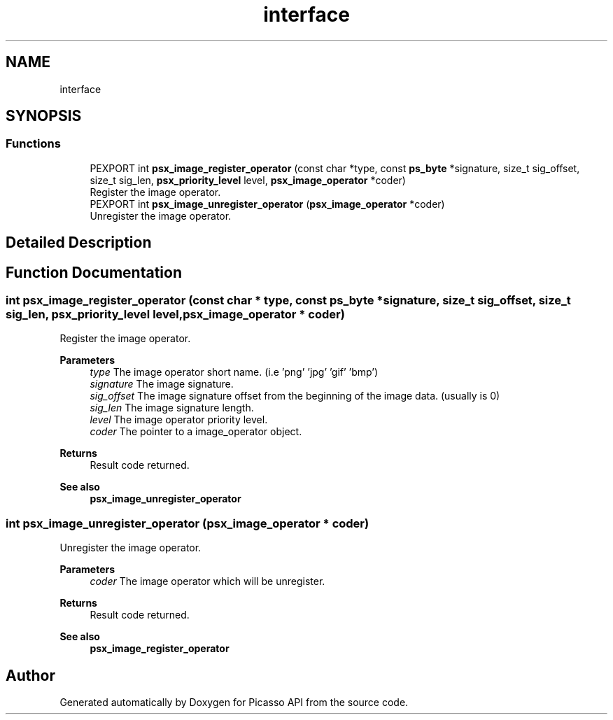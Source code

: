 .TH "interface" 3 "Tue May 13 2025" "Version 2.8" "Picasso API" \" -*- nroff -*-
.ad l
.nh
.SH NAME
interface
.SH SYNOPSIS
.br
.PP
.SS "Functions"

.in +1c
.ti -1c
.RI "PEXPORT int \fBpsx_image_register_operator\fP (const char *type, const \fBps_byte\fP *signature, size_t sig_offset, size_t sig_len, \fBpsx_priority_level\fP level, \fBpsx_image_operator\fP *coder)"
.br
.RI "Register the image operator\&. "
.ti -1c
.RI "PEXPORT int \fBpsx_image_unregister_operator\fP (\fBpsx_image_operator\fP *coder)"
.br
.RI "Unregister the image operator\&. "
.in -1c
.SH "Detailed Description"
.PP 

.SH "Function Documentation"
.PP 
.SS "int psx_image_register_operator (const char * type, const \fBps_byte\fP * signature, size_t sig_offset, size_t sig_len, \fBpsx_priority_level\fP level, \fBpsx_image_operator\fP * coder)"

.PP
Register the image operator\&. 
.PP
\fBParameters\fP
.RS 4
\fItype\fP The image operator short name\&. (i\&.e 'png' 'jpg' 'gif' 'bmp') 
.br
\fIsignature\fP The image signature\&. 
.br
\fIsig_offset\fP The image signature offset from the beginning of the image data\&. (usually is 0) 
.br
\fIsig_len\fP The image signature length\&. 
.br
\fIlevel\fP The image operator priority level\&. 
.br
\fIcoder\fP The pointer to a image_operator object\&.
.RE
.PP
\fBReturns\fP
.RS 4
Result code returned\&.
.RE
.PP
\fBSee also\fP
.RS 4
\fBpsx_image_unregister_operator\fP 
.RE
.PP

.SS "int psx_image_unregister_operator (\fBpsx_image_operator\fP * coder)"

.PP
Unregister the image operator\&. 
.PP
\fBParameters\fP
.RS 4
\fIcoder\fP The image operator which will be unregister\&.
.RE
.PP
\fBReturns\fP
.RS 4
Result code returned\&.
.RE
.PP
\fBSee also\fP
.RS 4
\fBpsx_image_register_operator\fP 
.RE
.PP

.SH "Author"
.PP 
Generated automatically by Doxygen for Picasso API from the source code\&.
